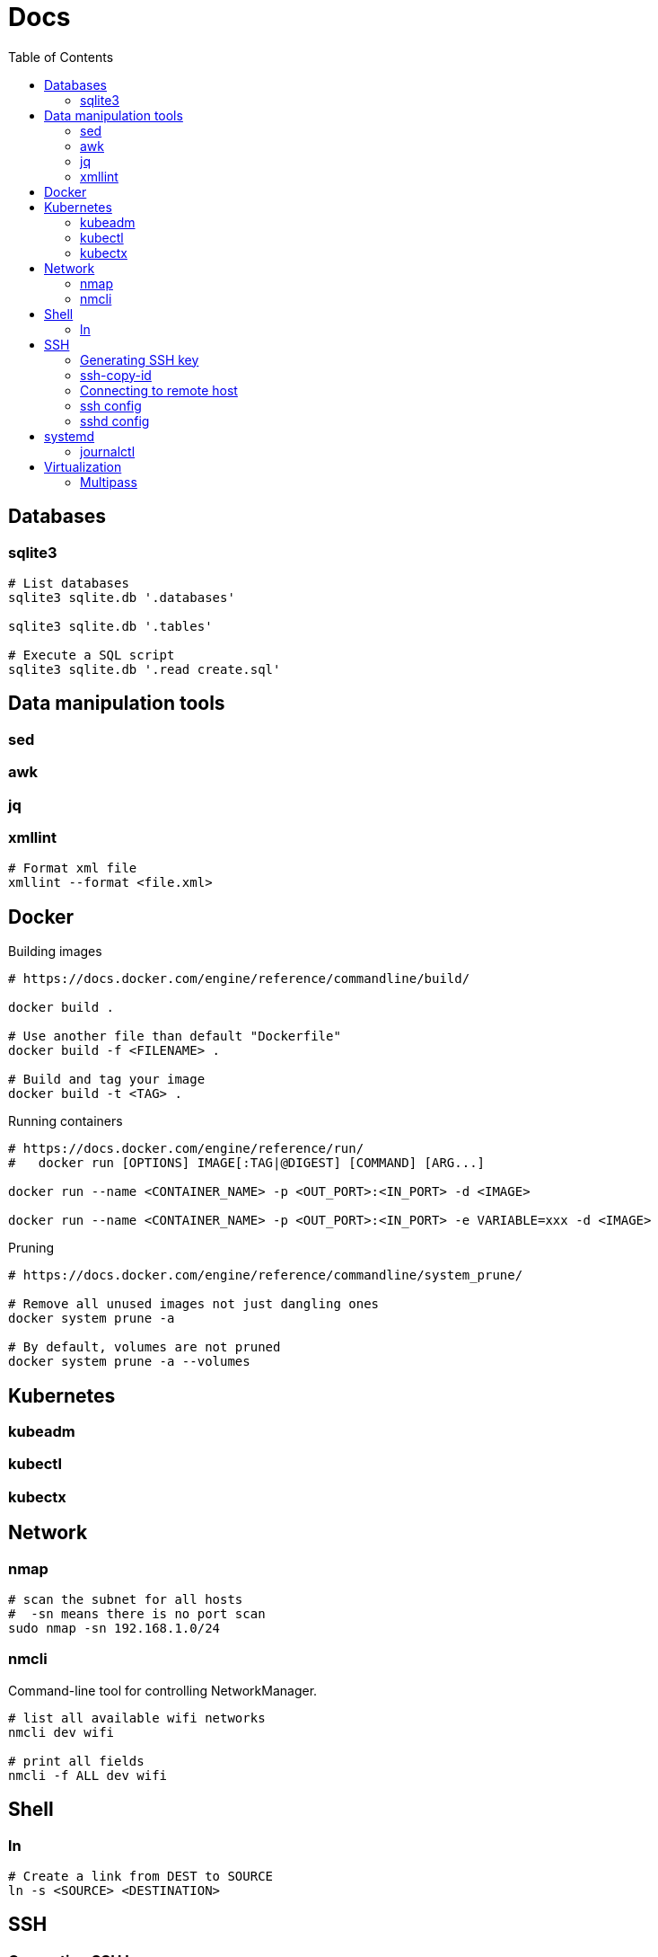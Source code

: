 = Docs
:toc: left
:sectanchors:
:source-highlighter: highlight.js

== Databases

=== sqlite3

[source,bash]
----
# List databases
sqlite3 sqlite.db '.databases'

sqlite3 sqlite.db '.tables'

# Execute a SQL script
sqlite3 sqlite.db '.read create.sql'
----





== Data manipulation tools

=== sed

=== awk

=== jq

=== xmllint

[source,bash]
----
# Format xml file 
xmllint --format <file.xml>
----




== Docker 

[source,bash]
.Building images
----
# https://docs.docker.com/engine/reference/commandline/build/

docker build .

# Use another file than default "Dockerfile"
docker build -f <FILENAME> .

# Build and tag your image
docker build -t <TAG> .

----

[source,bash]
.Running containers
----
# https://docs.docker.com/engine/reference/run/
#   docker run [OPTIONS] IMAGE[:TAG|@DIGEST] [COMMAND] [ARG...]

docker run --name <CONTAINER_NAME> -p <OUT_PORT>:<IN_PORT> -d <IMAGE>

docker run --name <CONTAINER_NAME> -p <OUT_PORT>:<IN_PORT> -e VARIABLE=xxx -d <IMAGE>
----


[source,bash]
.Pruning
----
# https://docs.docker.com/engine/reference/commandline/system_prune/

# Remove all unused images not just dangling ones
docker system prune -a

# By default, volumes are not pruned
docker system prune -a --volumes
----


== Kubernetes

=== kubeadm


=== kubectl



=== kubectx

== Network


=== nmap

[source,bash]
----
# scan the subnet for all hosts
#  -sn means there is no port scan
sudo nmap -sn 192.168.1.0/24
----


=== nmcli 

Command-line tool for controlling NetworkManager.

[source,bash]
----
# list all available wifi networks
nmcli dev wifi

# print all fields
nmcli -f ALL dev wifi
----
== Shell

=== ln 

[source,bash]
----
# Create a link from DEST to SOURCE
ln -s <SOURCE> <DESTINATION>
----

== SSH

=== Generating SSH key

[source,bash]
----
# will ask location and passphrase
ssh-keygen
# creates a private and public keys in ~/.ssh
----

=== ssh-copy-id

[source,bash]
----
# Copies all the keys contained in the ssh agent - see "ssh-add -L"
ssh-copy-id <user>@<host>

# Copies the specified key
ssh-copy-id -i ~/.ssh/mykey.pub <user>@<host>

# If the server uses a different port than 22
ssh-copy-id "<user>@<host> -p <port>"
----


=== Connecting to remote host

[source,bash]
----
ssh <user>@<host>

# use a different key
ssh -i ~/.ssh/otherkey <user>@<host>
----


=== ssh config



=== sshd config



== systemd

=== journalctl

[source,bash]
----
# flush journalctl logs to keep last 2 days
journalctl --vacuum-time=2d

# flush journalctl logs to keep last 500M
journalctl --vacuum-size=500M
----

== Virtualization

=== Multipass


[source,bash]
.Create a VM
----
multipass launch --name <VM_NAME>

multipass launch --name <VM_NAME> --cloud-init cloud-config.yaml


----

[source,bash]
----
multipass stop [<VM_NAME>]

multipass start <VM_NAME>

multipass delete <VM_NAME>

multipass purge
----


[source,bash]
----
# List VMs
multipass ls

# Execute a command on a specific VM
multipass exec <VM_NAME> -- <COMMAND>

----
